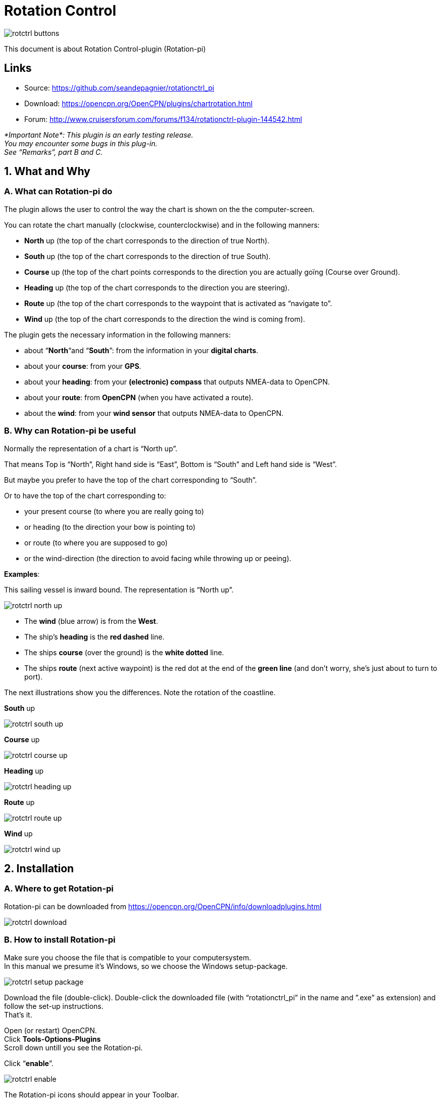 = Rotation Control

image::rotctrl_buttons.png[]

This document is about Rotation Control-plugin (Rotation-pi)

== Links

* Source: https://github.com/seandepagnier/rotationctrl_pi +
* Download: https://opencpn.org/OpenCPN/plugins/chartrotation.html +
* Forum:
http://www.cruisersforum.com/forums/f134/rotationctrl-plugin-144542.html +

 
_*Important
Note*: 
This plugin is an early testing release. +
You may encounter some bugs in this plug-in. +
See “Remarks”, part B and C._

== 1. What and Why

=== A. What can Rotation-pi do

The plugin allows the user to control the way the chart is shown on the
the computer-screen.

You can rotate the chart manually (clockwise, counterclockwise) and in
the following manners:

* *North* up (the top of the chart corresponds to the direction of true
North).
* *South* up (the top of the chart corresponds to the direction of true
South).
* *Course* up (the top of the chart points corresponds to the direction
you are actually goïng (Course over Ground).
* *Heading* up (the top of the chart corresponds to the direction you
are steering).
* *Route* up (the top of the chart corresponds to the waypoint that is
activated as “navigate to”.
* *Wind* up (the top of the chart corresponds to the direction the wind
is coming from).

The plugin gets the necessary information in the following manners:

* about “*North*“and “*South*”: from the information in your *digital
charts*.
* about your *course*: from your *GPS*.
* about your *heading*: from your *(electronic) compass* that outputs
NMEA-data to OpenCPN.
* about your *route*: from *OpenCPN* (when you have activated a route).
* about the *wind*: from your *wind sensor* that outputs NMEA-data to
OpenCPN.

=== B. Why can Rotation-pi be useful

Normally the representation of a chart is “North up”.

That means Top is “North”, Right hand side is “East”, Bottom is “South”
and Left hand side is “West”.

But maybe you prefer to have the top of the chart corresponding to
“South”.

Or to have the top of the chart corresponding to:

* your present course (to where you are really going to)
* or heading (to the direction your bow is pointing to)
* or route (to where you are supposed to go)
* or the wind-direction (the direction to avoid facing while throwing up
or peeing).

*Examples*:

This sailing vessel is inward bound. The representation is “North up”.

image::rotctrl_north_up.png[]

* The *wind* (blue arrow) is from the *West*.
* The ship's *heading* is the *red dashed* line.
* The ships *course* (over the ground) is the *white dotted* line.
* The ships *route* (next active waypoint) is the red dot at the end of
the *green line* (and don't worry, she's just about to turn to port).

The next illustrations show you the differences. Note the rotation of
the coastline.

*South* up

image::rotctrl_south_up.png[]

*Course* up

image::rotctrl_course_up.png[]

*Heading* up

image::rotctrl_heading_up.png[]

*Route* up

image::rotctrl_route_up.png[]

*Wind* up

image::rotctrl_wind_up.png[]


== 2. Installation

=== A. Where to get Rotation-pi

Rotation-pi can be downloaded from
https://opencpn.org/OpenCPN/info/downloadplugins.html

image::rotctrl_download.png[]

=== B. How to install Rotation-pi

Make sure you choose the file that is compatible to your
computersystem. +
In this manual we presume it's Windows, so we choose the Windows
setup-package.

image::rotctrl_setup_package.png[]

Download the file (double-click). Double-click the downloaded file (with
“rotationctrl_pi” in the name and ”.exe” as extension) and follow the
set-up instructions. +
That's it.

Open (or restart) OpenCPN. +
Click *Tools-Options-Plugins* +
Scroll down untill you see the Rotation-pi.

Click “*enable*”.

image::rotctrl_enable.png[]

The Rotation-pi icons should appear in your Toolbar.

image::rotctrl_buttons.png[]

Additionally you can set the *Preferences*. 

image::rotctrl_preferences.png[]
 
image::rotctrl_preferences-2.png[]

== 3. Standard Actions

What are basic (standard) actions you have to do to make Rotation-pi
work. +
Simple: just click the button of your choice to activate the desired
rotation. 

image::rotctrl_buttons.png[]

*Note*: the buttons for “Manual Tilt” (the red buttons) do not seem to
work yet! +
To go back to the normal representation (“North up”) click the “North
up”-button. +
 +

== 4. Remarks

== A. Why (or why not) "North up"?

image::rotctrl_real_north_up_vector.png[]

This is the “normal” representation (“*North* up”). +
 +
We are sailing in a narrow channel in a southerly direction. +
On the chart, the coast is on the *left* side of the boat-icon. +
 +
But for the helmsman on board the coast is on his *right* hand
(starboard) side. +
For someone who has a clear visual image of the chart “in his head”,
this should not be a problem. +
But other people may find it a bit confusing.

image::rotctrl_real_south_up_vector.png[]

This is the same situation, but now with “*Heading* up”.

In this presentation-mode the chart shows the coast on the same side
(right hand) as it is seen from the helmsman's position. +
That sounds logical.

But for those of us who have “the chart in their head” it can be
confusing. +
(because the brain may say _“Hey skipper! It's your boat that is moving
and turning, not the coast!”_)

Let's face it: when thinking of the UK and Ireland,is this what you have
in mind?

image::rotctrl_uk_south_up.png[]


== B. Notes on possible strange behavior of ENC-text

When using ENC-charts (vector-charts) you might experience some weird
behavior when using any other mode than “North up”.

This is “*North* up”

image::rotctrl_333_nu.png[]

Note the ENC-text for the names and numbers of the buoys and the
indication “Wk” on the wreck-symbols.

And a few seconds later, but now with “*Heading* up”.

image::rotctrl_325_cu.png[]

Note the icons for the buoys are not “upright” anymore, but also rotated
(and with “South up” they would be completely upside down).

But more disturbing is that the ENC text for the names and numbers of
the buoys has disappeared (as has the text “Wk” on the wreck-symbols). +
And other ENC-text might be placed in the wrong positions.

This “missing text-bug” can occur because in this example a ENC (a
vector chart) is used. +
It can occur with all representations that are not “North up”.

Note: This does not seem to occur to all ENC's, but it *can* occur. +
It can not happen while using a raster chart (on a raster chart you will
not lose the text, but the text will be rotated the same way as the rest
of the information on that chart).


== C. Notes on strange interaction with Google Earth

When jused in conjunction with the Google Earth-plugin, something
strange happens. In any representation-mode other than “North-up” or
“South-up”, the picture in the Google Earth-window rotates
*_+++opposite+++_* to the rotation of the main screen (the chart). +
In other words, if the main charts rotates clockwise, the Google
Earth-window rotates counter-clockwise and vice versa.

image::rotctrl_google_earth_contra.png[]

True, it does make navigation more interesting, but nevertheless should
be considered a bug in this

== D. Notes on possible performance-issues

When you alter course, something happens on your OpenCPN screen. In
normal mode (“North up”) OpenCPN rotates your ship's icon. But in modes
“Heading up”, “Course up” and “Route up”, you want OpenCPN to rotate the
world. That takes a lot more than just rotating that ship-icon. On less
powerful systems it might cause the system to respond slower than
desired (or it might cause other problems).

